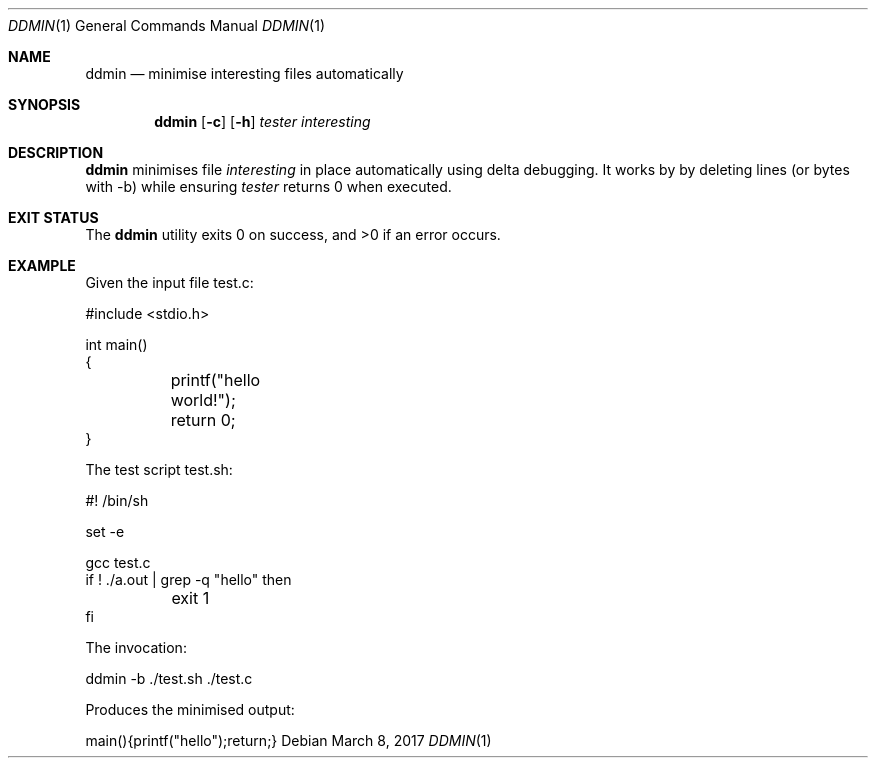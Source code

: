 .Dd $Mdocdate: March 8 2017 $
.Dt DDMIN 1
.Os
.Sh NAME
.Nm ddmin
.Nd minimise interesting files automatically
.Sh SYNOPSIS
.Nm ddmin
.Op Fl c
.Op Fl h
.Ar tester
.Ar interesting
.Sh DESCRIPTION
.Nm
minimises file
.Ar interesting
in place automatically using delta debugging.
It works by by deleting lines (or bytes with -b) while ensuring
.Ar tester
returns 0 when executed.
.Sh EXIT STATUS
.Ex -std ddmin
.Sh EXAMPLE
.Bd -literal
Given the input file test.c:

#include <stdio.h>

int main()
{
	printf("hello world!");
	return 0;
}

The test script test.sh:

#! /bin/sh

set -e

gcc test.c
if ! ./a.out | grep -q "hello" then
	exit 1
fi

The invocation:

ddmin -b ./test.sh ./test.c

Produces the minimised output:

main(){printf("hello");return;}
.Ed